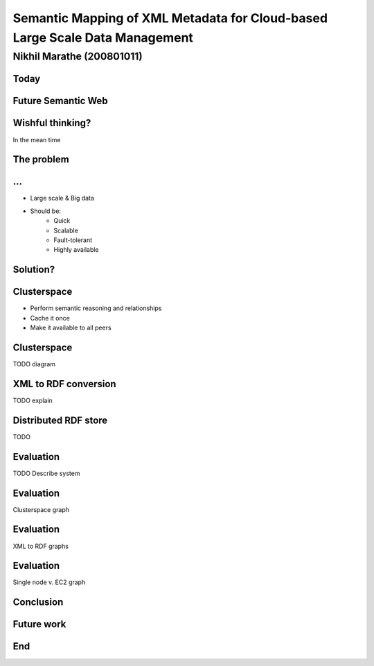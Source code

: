 Semantic Mapping of XML Metadata for Cloud-based Large Scale Data Management
============================================================================
.. class:: subtitle

    Nikhil Marathe (200801011)

.. raw:: pdf

    PageBreak cutePage

Today
-----

.. image:: images/net-custom.png
    :width: 12cm

Future Semantic Web
-------------------

.. image:: images/net-future.png
    :width: 12cm

Wishful thinking?
-----------------

In the mean time

.. image:: images/net-interim.png
    :width: 12cm

The problem
------------

.. image:: images/xml2rdf.png
    :width: 14cm

...
------------

* Large scale & Big data
* Should be:
    * Quick
    * Scalable
    * Fault-tolerant
    * Highly available

Solution?
---------

.. image:: images/architecture.png
    :width: 12cm

Clusterspace
------------

* Perform semantic reasoning and relationships
* Cache it once
* Make it available to all peers

Clusterspace
------------

TODO diagram

XML to RDF conversion
---------------------

TODO explain

Distributed RDF store
---------------------

TODO

Evaluation
----------

TODO Describe system

Evaluation
----------

Clusterspace graph

Evaluation
----------

XML to RDF graphs

Evaluation
----------

Single node v. EC2 graph

Conclusion
----------

Future work
-----------

End
---

